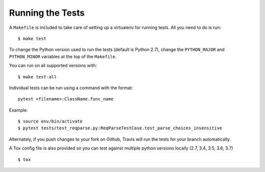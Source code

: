 .. _testing:

Running the Tests
=================

A ``Makefile`` is included to take care of setting up a virtualenv for running tests. All you need to do is run::

    $ make test

To change the Python version used to run the tests (default is Python 2.7), change the ``PYTHON_MAJOR`` and ``PYTHON_MINOR`` variables at the top of the ``Makefile``.

You can run on all supported versions with::

    $ make test-all

Individual tests can be run using a command with the format::

    pytest <filename>:ClassName.func_name

Example::

    $ source env/bin/activate
    $ pytest tests/test_reqparse.py:ReqParseTestCase.test_parse_choices_insensitive

Alternately, if you push changes to your fork on Github, Travis will run the tests
for your branch automatically.

A Tox config file is also provided so you can test against multiple python
versions locally (2.7, 3.4, 3.5, 3.6, 3.7) ::

    $ tox
